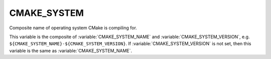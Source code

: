 CMAKE_SYSTEM
------------

Composite name of operating system CMake is compiling for.

This variable is the composite of :variable:`CMAKE_SYSTEM_NAME` and
:variable:`CMAKE_SYSTEM_VERSION`, e.g.
``${CMAKE_SYSTEM_NAME}-${CMAKE_SYSTEM_VERSION}``.  If
:variable:`CMAKE_SYSTEM_VERSION` is not set, then this variable is
the same as :variable:`CMAKE_SYSTEM_NAME`.
